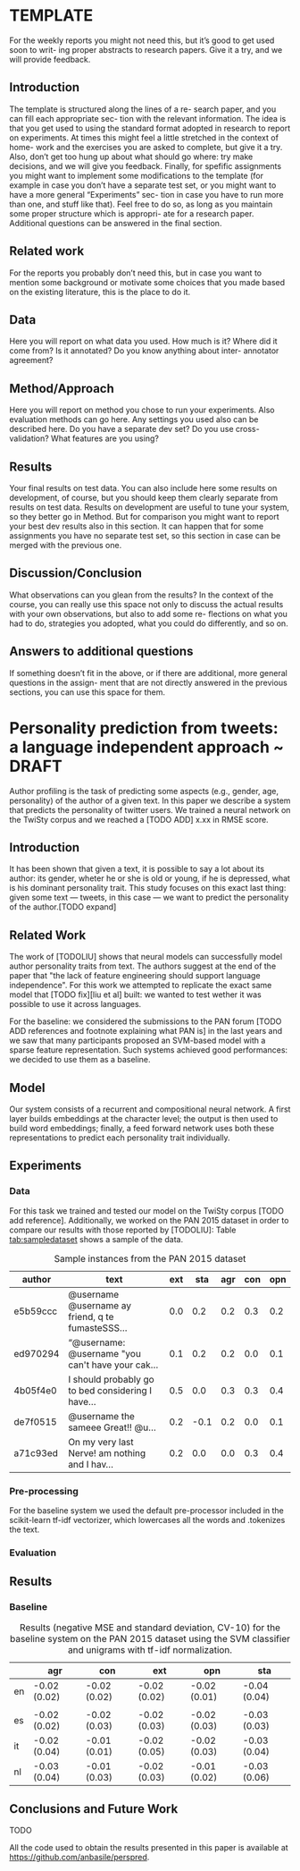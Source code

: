 #+AUTHOR: Angelo Basile
#+EMAIL: a.basile@student.rug.nl
#+DATE: [2016-11-19 sab]
#+OPTIONS: toc:nil

#+LaTeX_CLASS_OPTIONS: [article,11pt,nofixltx2e]
#+LATEX_HEADER: \usepackage{acl2016}
#+LATEX_HEADER: \usepackage{times}
#+LATEX_HEADER: \usepackage{url}
#+LATEX_HEADER: \usepackage{latexsym}
#+LATEX_HEADER: \usepackage{amsmath}
#+LATEX_HEADER: \usepackage{hyperref}
#+LATEX_HEADER: \usepackage{booktabs}
#+LATEX_HEADER: \usepackage{color}
#+LATEX_HEADER: \usepackage[authoryear]{natbib}
#+LATEX_HEADER: \aclfinalcopy 

* TEMPLATE
  :PROPERTIES:
  :EXPORT_FILE_NAME: report-template-angelo
  :END:

#+BEGIN_ABSTRACT
For the weekly reports you might not need this, but it’s good to get used soon to writ- ing proper abstracts to research papers.  Give it a try, and we will provide feedback.
#+END_ABSTRACT

** Introduction

The template is structured along the lines of a re- search paper, and you can fill each appropriate sec- tion with the relevant information. The idea is that you get used to using the standard format adopted in research to report on experiments. At times this might feel a little stretched in the context of home- work and the exercises you are asked to complete, but give it a try. Also, don’t get too hung up about what should go where: try make decisions, and we will give you feedback. Finally, for spefific assignments you might want to implement some modifications to the template (for example in case you don’t have a separate test set, or you might want to have a more general “Experiments” sec- tion in case you have to run more than one, and stuff like that). Feel free to do so, as long as you maintain some proper structure which is appropri- ate for a research paper. Additional questions can be answered in the final section.
** Related work

For the reports you probably don’t need this, but in case you want to mention some background or motivate some choices that you made based on the existing literature, this is the place to do it.

** Data
Here you will report on what data you used. How much is it? Where did it come from? Is it annotated? Do you know anything about inter- annotator agreement?
** Method/Approach
Here you will report on method you chose to run your experiments. Also evaluation methods can go here. Any settings you used also can be described here. Do you have a separate dev set? Do you use cross-validation? What features are you using?
** Results
Your final results on test data. You can also include here some results on development, of course, but you should keep them clearly separate from results on test data. Results on development are useful to tune your system, so they better go in Method.  But for comparison you might want to report your best dev results also in this section. It can happen that for some assignments you have no separate test set, so this section in case can be merged with the previous one.
** Discussion/Conclusion
What observations can you glean from the results?  In the context of the course, you can really use this space not only to discuss the actual results with your own observations, but also to add some re- flections on what you had to do, strategies you adopted, what you could do differently, and so on.

** Answers to additional questions
If something doesn’t fit in the above, or if there are additional, more general questions in the assign- ment that are not directly answered in the previous sections, you can use this space for them.
* Personality prediction from tweets: a language independent approach ~ DRAFT
  :PROPERTIES:
  :EXPORT_FILE_NAME: s3275655-ltp-draft
  :EXPORT_AUTHOR: Angelo Basile - s3275655
  :END:

#+BEGIN_ABSTRACT
Author profiling is the task of predicting some aspects (e.g., gender, age, personality) of the author of a given text. In this paper we describe a system that predicts the personality of twitter users. We trained a neural network on the TwiSty corpus and we reached a [TODO ADD] x.xx in RMSE score.
#+END_ABSTRACT

** Introduction

It has been shown that given a text, it is possible to say a lot about its author: its gender, wheter he or she is old or young, if he is depressed, what is his dominant personality trait. This study focuses on this exact last thing: given some text --- tweets, in this case --- we want to predict the personality of the author.[TODO expand]

** Related Work

The work of [TODOLIU] shows that neural models can successfully model author personality traits from text. The authors suggest at the end of the paper that "the lack of feature engineering should support language independence". For this work we attempted to replicate the exact same model that [TODO fix][liu et al] built: we wanted to test wether it was possible to use it across languages.

For the baseline: we considered the submissions to the PAN forum [TODO ADD references and footnote explaining what PAN is] in the last years and we saw that many participants proposed an SVM-based model with a sparse feature representation. Such systems achieved good performances: we decided to use them as a baseline.

** Model

Our system consists of a recurrent and compositional neural network. A first layer builds embeddings at the character level; the output is then used to build word embeddings; finally, a feed forward network uses both these representations to predict each personality trait individually.

** Experiments
*** Data

For this task we trained and tested our model on the TwiSty corpus [TODO add reference]. Additionally, we worked on the PAN 2015 dataset in order to compare our results with those reported by [TODOLIU]: Table [[tab:sampledataset]] shows a sample of the data.

#+CAPTION: Sample instances from the PAN 2015 dataset
#+NAME: tab:sampledataset
#+ATTR_LaTeX: :float multicolumn
| author   | text                                              | ext |  sta | agr | con | opn |
|----------+---------------------------------------------------+-----+------+-----+-----+-----|
| e5b59ccc | @username @username ay friend, q te fumasteSSS... | 0.0 |  0.2 | 0.2 | 0.3 | 0.2 |
| ed970294 | “@username: @username "you can't have your cak... | 0.1 |  0.2 | 0.2 | 0.0 | 0.1 |
| 4b05f4e0 | I should probably go to bed considering I have... | 0.5 |  0.0 | 0.3 | 0.3 | 0.4 |
| de7f0515 | @username the sameee\n@username Great!!\nRT @u... | 0.2 | -0.1 | 0.2 | 0.0 | 0.1 |
| a71c93ed | On my very last Nerve!\nI am nothing and I hav... | 0.2 |  0.0 | 0.0 | 0.3 | 0.4 |

*** Pre-processing

For the baseline system we used the default pre-processor included in the scikit-learn tf-idf vectorizer, which lowercases all the words and .tokenizes the text.

*** Evaluation

** Results
*** Baseline

#+CAPTION: Results (negative MSE and standard deviation, CV-10) for the baseline system on the PAN 2015 dataset using the SVM classifier and unigrams with tf-idf normalization.
#+NAME: tab:baseline-pan2015
#+ATTR_LaTeX: :float multicolumn
|    | agr          | con          | ext          | opn          | sta          |
|----+--------------+--------------+--------------+--------------+--------------|
| en | -0.02 (0.02) | -0.02 (0.02) | -0.02 (0.02) | -0.02 (0.01) | -0.04 (0.04) |
|    |              |              |              |              |              |
|----+--------------+--------------+--------------+--------------+--------------|
| es | -0.02 (0.02) | -0.02 (0.03) | -0.02 (0.03) | -0.02 (0.03) | -0.03 (0.03) |
|----+--------------+--------------+--------------+--------------+--------------|
| it | -0.02 (0.04) | -0.01 (0.01) | -0.02 (0.05) | -0.02 (0.03) | -0.03 (0.04) |
|----+--------------+--------------+--------------+--------------+--------------|
| nl | -0.03 (0.04) | -0.01 (0.03) | -0.02 (0.03) | -0.01 (0.02) | -0.03 (0.06) |


** Conclusions and Future Work

TODO

All the code used to obtain the results presented in this paper is available at \url{https://github.com/anbasile/perspred}.
# * Using Naive Bayes with bow to classify reviews
#   :PROPERTIES:
#   :EXPORT_FILE_NAME: lfd-a1-s3275655-angelo
#   :EXPORT_DATE: 21-11-2016
#   :END:

# #+BEGIN_ABSTRACT
# We use Naive Bayes with /bow/ representation and /tf/idf/ to classify reviews by sentiment and topic. The approach shows that it is possible to achieve good results with a minimal effort and a simple algorithm.
# #+END_ABSTRACT

# ** Introduction

# This paper present a simple but nonetheless effective methodology for text classification. We show that both binary and multi-class classification can be successfully performed using a bayesian classifier and bag-of-words representation.

# ** Data

# The text is annotated by sentiment and topic. The sentiment annotation is binary: there are negative and positive reviews. The topic tagset is intended for a multi-class classification; there are six different tags: =books, camera, dvd, health, music, software=.

# Thera are in total 6000 reviews. The text is already tokenized.
# ** Method

# We representated the text using the bag-of-words representation format. Instead of using the row counts we use tf-idf to transform them: words are the features we feed to the Naive Bayes algorithm.

# We split the datset in two parts: 75% for the training set and the rest we reserve for testing.

# We are going to use a standard classification report(precision, recall, f-score) to analyze the results. We are not reporting on the cross-validations results since they don't differ from the other metrics. The /python/ code that is being released as a contribution with this paper will print the cross-validations results and a confusion matrix.

# ** Results

# The algorithm proves to perform very well considering the low complexity of the setting. As expected the topic classification scores outperforms the polarity results.

# We set the prior probabilities as our baseline for the sentiment classification task. More work will be needed to set a proper baseline for the multi-class classification task.

# #+CAPTION: Baseline for the sentiment classification
# #+NAME: tab:baseline-sentiment
# |     | precision |
# |-----+-----------|
# | neg |      0.50 |
# | pos |      0.49 |

# #+CAPTION: Results for the sentiment classification
# #+NAME: tab:results-sentiment
# |         | precision | recall | f1-score | support |
# |---------+-----------+--------+----------+---------|
# | neg     |      0.71 |   0.93 |     0.81 |     731 |
# | pos     |      0.91 |   0.64 |     0.75 |     769 |
# |---------+-----------+--------+----------+---------|
# | avg/tot |      0.81 |   0.78 |     0.78 |    1500 | 

# #+CAPTION: Results for the topic classification
# #+NAME: tab:results-topic
# |          | precision | recall | f1-score | support |
# |          |           |        |          |         |
# | books    |      0.94 |   0.91 |     0.93 |     233 |
# | camera   |      0.83 |   0.94 |     0.88 |     258 |
# | dvd      |      0.88 |   0.91 |     0.89 |     242 |
# | health   |      0.97 |   0.79 |     0.87 |     243 |
# | music    |      0.96 |   0.95 |     0.95 |     260 |
# | software |      0.89 |   0.93 |     0.91 |     264 |
# |----------+-----------+--------+----------+---------|
# | avg/tot  |      0.91 |   0.91 |     0.91 |    1500 |

# ** Conclusion
# The results of our experiment shows that topic classification at this point is a well understood problem. Sentiment analysis remains a harder task, but decent results can still be achieved while using traditional techniques. Further work will be needed to address other problems that we have left untouched here: chaining the sentiment analysis after the topic classification; a more fine-grained error analysis; evaluating and comparing different algorithms; adding linguistic annotation to the text and using it as additional features.
# * Which model for better classifiying product reviews by topic
#   :PROPERTIES:
#   :EXPORT_FILE_NAME: lfd-a2-s3275655-angelo
#   :EXPORT_DATE: 21-11-2016
#   :END:

# #+BEGIN_ABSTRACT
# We explore how different classifiers using /bow/ representation and /tf/idf/ perform in a multi-class topic classification task. The results shows that Naive Bayes achieves the best results despite its simplicity.
# #+END_ABSTRACT

# ** Introduction

# This paper presents the comparison of different classifier: Naive Bayes, Decision Tree and K-Nearest have been tested on written product reviews annotated by topic.

# We show that multi-class classification can be successfully performed using Naive Bayes and bag-of-words representation. 

# ** Data

# The text is annotated by topic. The tagset is intended for a multi-class classification; there are six different tags: =books, camera, dvd, health, music, software=.

# There are in total 6000 reviews. The text is already tokenized.

# ** Method

# We represented the text using the bag-of-words representation format. Instead of using the row counts we use tf-idf to transform them: words are the features we feed to the algorithms.

# To analyze the results we are going to use a standard classification report(precision, recall, f-score) and the accuracy score coming from a cross validation.

# We removed the stop words using the builtin list implemented in the toolbox we used.
# ** Results

# #+CAPTION: Overall results
# #+NAME: tab:overall-table
# |      | prec | recall |  f-1 |  acc |    N |
# |------+------+--------+------+------+------|
# | NB   | 0.91 |   0.91 | 0.91 | 0.91 | 1500 |
# | K-NN | 0.83 |   0.81 | 0.81 | 0.81 | 1500 |
# | DT   | 0.78 |   0.78 | 0.78 | 0.78 | 1500 |

# #+CAPTION: Accuracy
# #+NAME: tab:accuracy-table
# | Naive Bayes   | 0.91  (+/- 0.01) |
# | K-NN          | 0.81  (+/- 0.02) |
# | Decision Tree | 0.78  (+/- 0.02) |

# For K-NN, we noted that higher (>50) values of K correlate with a higher accuracy; by varying K  also class performance changes (roughly of 0.04 points). This algorithm is the one that benefited the most (+0.04) from the filtering of the stop words.

# For the Decision Tree algorithm we experiment with two way to prevent overfitting: by limiting the depth of the tree and by putting a restrain on the minimal number of instances per leaf. We saw that a minimal depth of 15 levels is necessary in order for the algorithm to score a reasonable result.

# *** Baseline

# The following table highlights the baseline for the six classes based on the original distribution of the data.

# #+CAPTION: Baseline for the topic classification
# #+NAME: tab:baseline-topic
# | dvd      | 0.17 |
# | music    | 0.17 |
# | software | 0.16 |
# | health   | 0.15 |
# | camera   | 0.15 |
# | books    | 0.16 |
# |----------+------|
# |          |      |
# *** Training/Testing time

# All three algorithms are very fast to both train and run. K-NN is the only algorithm of the group to require more time for the testing stage compared to training: this fact is not surprising at all, considering that during the training K-NN only stores the information and so there is no actual training involved. 

# DecisionTree is the slowest to train, but the fastest to execute: we expected this behaviour considering that at training time it must only "walk down" the generated tree.

# #+CAPTION: Training and testing time using default settings
# #+NAME: tab:time-table
# |               | train-t | test-t |
# |---------------+---------+--------|
# | Naive Bayes   | 0.41    | 0.09   |
# | Decision Tree | 1.59    | 0.08   |
# | K-NN          | 0.33    | 0.42   |

# *** Best model

# Naive Bayes proves to be the best algorithm considering the overall results. Training and testing times allows it to be efficiently used in a generic implementation geared toward end-users.

# ** Conclusion

# We explored how radically different algorithms perform on the same data and we concluded that Naive Bayes is best one. We tried to use a truncated SVD, but Naive Bayes (and also the other algorithm) performed very bad (~ 0.3): assuming these algorithms are not efficient in considering the relations between features, it makes sense that this type of input is not well suited in these cases.

# Further work remains to be done: although we manually explored the effect of different parameters, we didn't perform a systematic tuning by using the tools available in our toolbox (i.e gridSearch).
# * Clustering and classifying product reviews by sentiment and topic: an overview
#   :PROPERTIES:
#   :EXPORT_FILE_NAME: lfd-a3-s3275655-angelo
#   :EXPORT_DATE: 07-12-2016
#   :END:

# #+BEGIN_ABSTRACT
# We explore how both classification and clustering models perform on written product reviews annotated by sentiment and topic. We found that adding POS tags and filtering stop words considerably improves the performance for all the models.
# #+END_ABSTRACT

# ** Introduction

# We investigate how classification and clustering algorithms perform on written product reviews. We use a tf/idf vectorizer for representing the documents, which have been annotated by POS and lemmatized. We explore how feature engineering affects the overall performances of the models: we found that linguistic intuitions can help in selecting the best features.

# ** Data

# The text is annotated by topic and by sentiment. The topic tagset is intended for a multi-class classification; there are six different tags: =books, camera, dvd, health, music, software=. The sentiment tagset consist onyl of two tags: =pos= and =neg=.

# There are in total 6000 reviews. The text is already tokenized.

# ** Method

# We represented the text using the bag-of-words representation format. Instead of using the row counts we use tf-idf to transform them, after having added POS tags and lemmas for each token.

# We removed the stop words using the builtin list implemented in the toolbox we used.

# Using a grid-search technique we fine-tuned the hyper-parameters of the SVM classifier: we found that linear kernels considerably outperforms non-linear ones (/rbf/ in our case) and lower values of /c/ (a penalty for errors parameter) are better than higher ones (1.0 being the best among the set 1,10,100,1000).

# To analyse the results:  we used the accuracy score coming from a cross validation for the SVM classifier.

# The performances of the K-Means models are being assessed using homogeneity, completeness, v-score and Rand Index. Additionally, we printed the top terms for each cluster in order to manually interpret them: the results are surprisingly positive.

# ** Experiments

# We run three different experiments.

# First, we classified the reviews by sentiment using an SVM classifier.

# Then, we clustered the same reviews by topic (k=6) using the K-Means algorithm.

# Finally, we selected 2 (/music/ and /health/) out of the 6 topic labels and kept the sentiment tag in place: from here we performed two sub-experiments. First, we tried to steer the clustering toward the topic dimension and then toward the sentiment dimension. When aiming for the sentiment clustering, we filter the words by part-of-speech including only adjectives, interjections and verbs; we used nouns and verbs for topic.

# We noticed that training the SVM classifier on the annotated dataset is a relatively intensive task: on a /Core i7/ machine it takes roughly two minutes to complete the training and so a 5 fold cross validations requires more than 10 minutes.
# *** svm default settings					   :noexport:
#     - adding stopwords decreases the performances
#     - 
# *** svm best model						   :noexport:
#     - simply adding pos tags doesnt help
#     - filtering like for clustering helps a lot
#     - verbs and nouns is better than nouns only (using lemmas)
# *** clustering							   :noexport:
#     - does it make sense to use nouns vs. adjectives to distinguish between sentiment vs. topic?
#     - stop words helps a lot
#     - filtering nouns helps
#     - adding pos doesn't
#     - compressing data (truncated svd) doesn't help
#     - performance change a lot! from one run to the other
#       + Homogeneity: 0.147, 0.267
#       + Completeness: 0.176, 0.364 
#       + V-measure: 0.160, 0.308
#     - improving n init to 100 doens't help
#     - using lemmas and nouns terribly improves performances
#     - using lemmas, verbs, and nouns improved performances even more
#     - we print top terms for clusters to help interpretation (and check againts labels since we have them)
# *** clustering two labels					   :noexport:
#     - verbs, added to nouns, improves a lot the performances
# ** Results

# By exploring how different features contribute to the performances, we found that the same features that help improving the SVM also help the K-Means algorithm, with one exception: stop word lists. The SVM classifier shows a decrease in performances when stop words are filtered without adding POS information. In all the other cases, featuring engineering decisions and performances are correlated for both algorithms.

# K-Means shows terrible performance when fed with non annotated data: however, adding lemmas and POS tags allows the algorithm to achieve reasonable performances.

# We found that in all the setups compressing the data using a truncated SVD decreases the performances.

# #+CAPTION: Scores for SVM
# #+NAME: tab:top-termsworst
# | model | features      | kernel | accuracy |
# |-------+---------------+--------+----------|
# | SVC   | BOW only      | linear |     0.81 |
# |       | BOW only      | rbf    |     0.51 |
# |       | BOW,lemma     | linear |     0.83 |
# |       | BOW,lemma,POS | linear |     0.82 |

# #+CAPTION: Scores for clustering
# #+NAME: tab:top-termsworst
# |       | homo | comp |    v |   RI |
# |-------+------+------+------+------|
# | worst | 0.22 | 0.26 | 0.24 | 0.10 |
# | best  | 0.47 | 0.54 | 0.50 | 0.29 |

# #+CAPTION: Top terms per cluster: worst settings
# #+NAME: tab:top-termsworst
# #+ATTR_LaTeX: :float multicolumn
# | 0       | 1     | 2     | 3        | 4       | 5     |
# |---------+-------+-------+----------+---------+-------|
# | book    | "     | ,     | camera   | product | .     |
# | .       | ,     | .     | .        | .       | ,     |
# | ,       | .     | 's    | ,        | hair    | !     |
# | read    | 's    | n't   | lens     | ,       | n't   |
# | 's      | n't   | )     | pictures | use     | 's    |
# | books   | album | "     | digital  | !       | great |
# | n't     | )     | (     | battery  | n't     | cd    |
# | author  | -     | '     | great    | great   | like  |
# | "       | (     | ;     | canon    | easy    | good  |
# | reading | !     | movie | use      | does    | just  |

# #+CAPTION: Top terms per cluster: best settings
# #+NAME: tab:top-termsbest
# #+ATTR_LaTeX: :float multicolumn
# | 0      | 1         | 2         | 3        | 4       | 5    |
# |--------+-----------+-----------+----------+---------+------|
# | album  | movie     | book      | product  | camera  | use  |
# | song   | film      | read      | use      | picture | '    |
# | cd     | watch     | author    | program  | battery | work |
# | music  | '         | write     | software | use     | buy  |
# | listen | character | story     | work     | buy     | time |
# | track  | make      | page      | version  | lens    | make |
# | sound  | time      | character | computer | quality | lens |
# | '      | story     | '         | buy      | canon   | hair |
# | band   | scene     | time      | support  | case    | dvd  |
# | love   | love      | make      | problem  | zoom    | love |

# #+CAPTION: Scores for clustering when aiming for sentiment
# #+NAME: tab:top-termsworst
# |       | homo | comp |    v |   RI |
# |-------+------+------+------+------|
# | senti | 0.00 | 0.00 | 0.00 | 0.00 |
# | topic | 0.24 | 0.30 | 0.26 | 0.20 |

# #+CAPTION: Top terms per cluster +sentiment
# #+NAME: tab:top-termsentiment
# | 0      | 1         |
# |--------+-----------|
# | good   | use       |
# | '      | work      |
# | great  | buy       |
# | make   | good      |
# | love   | great     |
# | listen | '         |
# | buy    | try       |
# | like   | make      |
# | hear   | easy      |
# | say    | recommend |

# #+CAPTION: Scores for clustering when aiming for topic
# #+NAME: tab:top-termsworst
# |       | homo | comp |    v |   RI |
# |-------+------+------+------+------|
# | senti | 0.00 | 0.00 | 0.00 | 0.10 |
# | topic | 0.76 | 0.76 | 0.75 | 0.81 |


# #+CAPTION: Top terms per cluster +topic
# #+NAME: tab:top-termstopic
# | 0        | 1      |
# |----------+--------|
# | use      | album  |
# | product  | song   |
# | work     | cd     |
# | hair     | music  |
# | buy      | '      |
# | '        | listen |
# | time     | track  |
# | make     | sound  |
# | try      | love   |
# | purchase | band   |

# *** Baseline

# Table [[tab:baseline-topic]] highlights the distribution of the data for the six classes.

# A dummy cassifier based on the most frequent class would have the performances highlighted in table [[tab:baseline]].

# #+CAPTION: Baseline
# #+NAME: tab:baseline
# |           | accuracy |
# |-----------+----------|
# | sentiment |     0.47 |
# | topic     |     0.15 |

# #+CAPTION: Data distribution along the topic dimension
# #+NAME: tab:baseline-topic
# | dvd      | 0.17 |
# | music    | 0.17 |
# | software | 0.16 |
# | health   | 0.15 |
# | camera   | 0.15 |
# | books    | 0.16 |

# #+CAPTION: Data distribution along the sentiment dimension
# #+NAME: tab:baseline-topic
# | neg | 0.49 |
# | pos | 0.51 |

# ** Conclusion
# We explored how different algorithms perform on the same data while changing the feature set. We found that simple linguist intuitions can indeed help in tuning NLP pipelines. From our experiment we can confirm one result already known in the literature: in classifying textual data linear kernels outperform non linear-ones. We used a robust methodology for tuning the hyper-parameters of our models. We found that the SVM classifier can achieve high performances in sentiment classification as well as in topic classification.

# Additional work remains to be done: although we did use cross validation for reporting our results, we did not performed a proper debugging for checking bias and variance problems (i.e. by plotting learning curves). We did not investigate how additional features could have affected the models: n-grams, for instance.
# * Exploring Neural Language Models
#   :PROPERTIES:
#   :EXPORT_FILE_NAME: lfd-a4-s3275655-angelo
#   :EXPORT_DATE: 14-12-2016
#   :END:


# #+BEGIN_ABSTRACT
# We explore some of the potential of neural language models: we use large pre-trained word vectors to perform simple word and relation similarity query. Then we use the vectors in combination with a perceptron for a named entity (binary and multi-label) classification task. We find that large vectors can capture fine-grained differences and similarities and lead to good classification results.
# #+END_ABSTRACT

# ** Introduction
# This paper presents an exploratory work on neural language models.

# ** Data

# The dataset for the classification task consists of =39595= annotated tokens. The tagset consists of 6 labels: =GPE,ORG,PERSON,LOC,DATE,CARDINAL=. The interpretation is intuitive. The same tagset is being used for two different tasks: a binary classification task and a multi-class one. The binary classification task is performed by grouping all the labels in two groups: =GPE, LOCATION=, indicating location and all the others together indicating =NON-LOCATION=. Table [[tab:data-distribution]] highlights the distribution of the data across the labels.

# #+CAPTION: Data distribution across labels
# #+NAME: tab:data-distribution
# #+ATTR_LaTeX: :float multicolumn
# |   GPE |  ORG | PERSON |  LOC | DATE | CARDINAL |
# |-------+------+--------+------+------+----------|
# |  0.32 | 0.23 |   0.18 | 0.15 | 0.12 |     0.02 |

# ** Method
# *** Classification task

# We train a perceptron using 75% of the data, while holding the rest for evaluation purposes. The best parameters have been found using a random search grid and evaluated using cross-validation. We set the baseline using a dummy classifier that always predict the most frequent label in the training set: table [[tab:baseline]] reports the results. We use the 50 dimensional word vectors trained on Wikipedia and Gigawire using the Glove algorithm for representing the words in the dataset.

# #+CAPTION: Baseline
# #+NAME: tab:baseline
# |             | accuracy |
# |-------------+----------|
# | binary      |     0.66 |
# | multi-class |     0.33 |

# #+CAPTION: Best parameters for the perceptron
# #+NAME: tab:parameters
# #+ATTR_LaTeX: :float multicolumn
# |               | multi-class | binary     |
# |---------------+-------------+------------|
# | learning rate | optimal     | invscaling |
# | penalty       | l1          | l1         |
# | n_iter        | 43          | 29         |

# *** Word embeddings

# We use the 300 dimensional word embeddings trained on the Common Crawl using the Glove algorithm for performing manual queries: we want to investigate to what extent word embeddings can capture similarity between words: given a certain word, we want to obtain a sorted list of its most similar neighbours. And since embeddings are vectors, we also want to leverage their algebraic properties to explore how words are distributed in space: given three words --- w1,w2,w3 --- we will replace them with their respective vectors and compute the following equation:

# \begin{equation}
# \vec{w4}=\vec{w1}-\vec{w2}+\vec{w4}
# \end{equation}
     
# More clearly: we want to complete analogies such /king:man=woman:x/: for this task we use cosine similarity.

# ** Results

# *** Classification

# We found that the perceptron combined with the embeddings achieves good results in both the binary and the classification task, scoring in accuracy 0.93 the first one, and 0.80 the last one.

# We applied the model to three words that were never seen during training and we found that it correctly predicted 2 of them. /Togliatti/, similar to /Andrea, Tang, Laura/ was correctly classified as a =PERSON=; /Tesla/, similar to /Amtrak, Nissan, AT&T/, was correctly classified as =ORG=. /Togliattigrad/, similar to /Leningrad, Belgrade/ was incorrectly classifier as =ORG=. Further work will be needed for assessing the generalization capability of the model.

# The confusion matrix in Table [[tab:multi-class]] gives some insights for a basic error analysis: we can see that =ORG= is often being confused with =PERSON=: one possible cause might be the fact the both are proper names and a linear model cannot capture the differences between the two. We trained a multi-layer perceptron on the same data and we found that for these two classes performances greatly improved[fn:2].

# #+CAPTION: Classification report for binary task
# #+NAME: tab:binary-class
# #+ATTR_LaTeX: :float multicolumn
# |              | precision | recall | f1-score | support |
# |--------------+-----------+--------+----------+---------|
# | LOCATION     |      0.88 |   0.91 |     0.89 |    3020 |
# | NON-LOCATION |      0.95 |   0.94 |     0.94 |    5879 |
# |--------------+-----------+--------+----------+---------|
# | avg/total    |      0.93 |   0.93 |     0.93 |    8899 |


# #+CAPTION: Confusion matrix for binary task
# #+NAME: tab:cfmatrix-binary
# #+ATTR_LaTeX: :float multicolumn
# |         |  LOC | NON-LOC |
# |---------+------+---------|
# | LOC     | 2736 |     284 |
# | NON-LOC |  381 |    5498 |


# #+CAPTION: Classification report for multi-clas task
# #+NAME: tab:multi-class
# #+ATTR_LaTeX: :float multicolumn
# |           | precision | recall | f1-score | support |
# |-----------+-----------+--------+----------+---------|
# | CARDINAL  |      0.89 |   0.91 |     0.90 |    1330 |
# | DATE      |      0.92 |   0.93 |     0.92 |    1021 |
# | GPE       |      0.86 |   0.86 |     0.86 |    2881 |
# | LOC       |      0.79 |   0.78 |     0.78 |     139 |
# | ORG       |      0.67 |   0.67 |     0.67 |    2015 |
# | PERSON    |      0.72 |   0.69 |     0.71 |    1513 |
# |-----------+-----------+--------+----------+---------|
# | avg/total |      0.80 |   0.80 |     0.80 |    8899 |


# #+CAPTION: Confusion matrix for multi-class task
# #+NAME: tab:cfmatrix-multi
# #+ATTR_LaTeX: :float multicolumn
# |     |  CAR | DAT |  GPE | LOC |  ORG |  PER |
# |-----+------+-----+------+-----+------+------|
# | CAR | 1210 |  44 |    1 |   0 |   71 |    4 |
# | DAT |   42 | 948 |    8 |   1 |   18 |    4 |
# | GPE |   10 |   5 | 2479 |  14 |  259 |  114 |
# | LOC |    2 |   0 |   18 | 108 |    5 |    6 |
# | ORG |   64 |  23 |  282 |  11 | 1358 |  277 |
# | PER |   38 |  10 |   93 |   3 |  320 | 1049 |

# *** Word embeddings query

# **** Similarities
# We found that embeddings can capture very fine-grained similarities (and differences) between words: /Epicurus/ and /Thucydides/ are both ancient Greek writers: it is positively surprising that the first is correctly clustered with other ancient philosophers and the second one is clustered with other ancient historians.

# #+BEGIN_QUOTE
# ['epicurus', 'lucretius', 'averroes', 'ennius', 'grotius', 'aeschylus', 'anonymus', 'vegetius', 'schleiermacher', 'gildas']
# #+END_QUOTE

# #+BEGIN_QUOTE
# ['thucydides', 'strabo', 'tacitus', 'plutarch', 'josephus', 'pliny', 'heraclitus', 'aeschylus', 'ptolemy', 'lucretius']
# #+END_QUOTE

# The neighbours of the word /apple/ show that different senses of the same word are being embedded together in the same vector: fruit and tech companies are in the same space. 

# #+BEGIN_QUOTE
# ['apricot', 'acorn', 'blackberry', 'doritos', 'asus', 'onion', 'apples', 'ibm', 'oreo', 'melon']
# #+END_QUOTE


# Polysemous words[fn:1] do not lead to different vectors because all the different contexts in which a word occurs are being grouped together: each embedding is trained considering all the occurrences of a form, therefore the differences between two sense of the same word are not learned: this makes this version of word embeddings impractical for word-sense disambiguation tasks.


# **** Relations

# We found that word embeddings are extremely powerful in capturing relations among words: they properly learn some fundamental relations that govern names, verbs, adjectives and adverbs. Table [[tab:analogy]] shows some interesting results.

# #+CAPTION: Analogy completion
# #+NAME: tab:analogy
# #+ATTR_LaTeX: :float multicolumn
# | w1       | w2        | X       | w3     |
# |----------+-----------+---------+--------|
# | maradona | argentina | neymar  | spain  |
# | smaller  | small     | taller  | tall   |
# | mafia    | italy     | yakuza  | japan  |
# | facebook | post      | twitter | tweet  |
# | quick    | quickly   | slow    | slowly |

# ** Discussion/Conclusion

# We observed that word embeddings are a very powerful representation format that capture many details of the meaning of words.

# * Classifiying Noun-Noun Compounds Using Neural Networks and Word Embeddings
#   :PROPERTIES:
#   :EXPORT_FILE_NAME: lfd-a5-s3275655-angelo
#   :EXPORT_DATE: 27-11-2016
#   :EXPORT_AUTHOR: Angelo Basile - s3275655
#   :END:

# #+BEGIN_ABSTRACT
# In English Noun-Noun compounds like /coffee table/ are very productive combinations and correctly predicting their semantic relation (i.e. a table /for/ (drinking) coffee) is not a trivial task. We evaluated our neural model on a dataset of 17509 annotated compounds and we found that it achieved an accuracy of 0.74.
# #+END_ABSTRACT

# ** Introduction

# Noun-noun compounds have been broadly studied in both theoretical and computational linguistics: in the first part of this paper we will sketch the working principles of neural networks so to allow also readers with no computational background to appreciate the results. Then, we will describe the architecture of our model for the NN-compounds classification task and finally we will discuss the results.

# *** A brief introduction to NN

# A neural network can learn any logical function[fn:3]. Assuming two binary valued inputs, /x_1/ and /x_2/, the network represented in Figure [[fig:net1]] computes the function

# \begin{equation}
# f(x_1,x_2)=\neg{} x_1
# \end{equation}

# Table [[tab:truth-net1]] shows the output for every possible value of /x_1/ and /x_2/: since the weight /w_2/ is equal to 0, /x_2/ is ignored. The extra /+1/ node is called a /bias node/.

# #+CAPTION: Network 1
# #+NAME: fig:net1
# [[./img/a12.png]]

# #+CAPTION: Truth table for Network 1
# #+NAME: tab:truth-net1
# |----+-----+----+-----+----+-----+-----+-----|
# | x1 | w12 | x2 | w12 | b1 | wb1 |   z | a12 |
# |----+-----+----+-----+----+-----+-----+-----|
# |  0 | -20 |  0 |   0 |  1 |  10 |  10 | 1.0 |
# |  0 | -20 |  1 |   0 |  1 |  10 |  10 | 1.0 |
# |  1 | -20 |  0 |   0 |  1 |  10 | -10 | 0.0 |
# |  1 | -20 |  1 |   0 |  1 |  10 | -10 | 0.0 |
# #+TBLFM: $7=$1*$2+$3*$4+$5*$6::$8='(fround (/ 1 (+ 1 (expt float-e (- $7)))));N

# Each input vector /x/ is multiplied by its respective weight vector /w/ and summed.

# \begin{equation}
# z=\sum_{i=1}^{n} x_iw_i
# \end{equation}

# This intermediate linear combination goes through a non-linear function to produce the final output values:

# \begin{equation}
# z=\sigma(\sum_{i=1}^{n} x_iw_i)
# \end{equation}

# In this case the non-linear function is the sigmoid:

# \begin{equation}
# \sigma(z)= \frac{1}{1 + e^{-t}}
# \end{equation}

# Now, we can take a look at different example: Figure [[fig:net-2]] depicts a network that computes the function:

# \begin{equation}
# \neg{}(x_1 \Rightarrow x_2)
# \end{equation}

# #+CAPTION: Network 2
# #+NAME:   fig:net-2
# [[./img/a22.png]]


# Table [[tab:truth-net2]] shows its output for every possible value of /x/.

# #+CAPTION: Truth table for Network 2
# #+NAME: tab:truth-net2
# |----+-----+----+-----+----+-----+-----+-----|
# | x1 | w22 | x2 | w22 | b1 | wb2 |   z | a22 |
# |----+-----+----+-----+----+-----+-----+-----|
# |  0 |  20 |  0 | -20 |  1 | -10 | -10 | 0.0 |
# |  0 |  20 |  1 | -20 |  1 | -10 | -30 | 0.0 |
# |  1 |  20 |  0 | -20 |  1 | -10 |  10 | 1.0 |
# |  1 |  20 |  1 | -20 |  1 | -10 | -10 | 0.0 |
# #+TBLFM: $7=$1*$2+$3*$4+$5*$6::$8='(fround (/ 1 (+ 1 (expt float-e (- $7)))));N

# Now, if we compare Network 1 against Network 2 and their respective truth tables against each other, we can see that the structure is identical and the output is different: this implies that to some extent the model is all in the weights. The weights here are manually assigned for didactic purposes, but these are what the algorithm learns.

# One more example: the logical /OR/ function. Again, Figure [[fig:net-3]] shows a network with 2 input nodes, 1 bias node and 1 neuron; Table [[tab:truth-net3]] exposes the calculations involved.

# #+CAPTION: Network 3
# #+NAME:   fig:net-3
# [[./img/a13.png]]

# #+CAPTION: Truth table for Network 3
# #+NAME: tab:truth-net3
# |----+-----+----+-----+----+------+-----+-----|
# | x1 | w13 | x2 | w13 | b1 | wb13 |   z | a13 |
# |----+-----+----+-----+----+------+-----+-----|
# |  0 |  20 |  0 |  20 |  1 |  -10 | -10 | 0.0 |
# |  0 |  20 |  1 |  20 |  1 |  -10 |  10 | 1.0 |
# |  1 |  20 |  0 |  20 |  1 |  -10 |  10 | 1.0 |
# |  1 |  20 |  1 |  20 |  1 |  -10 |  30 | 1.0 |
# #+TBLFM: $7=$1*$2+$3*$4+$5*$6::$8='(fround (/ 1 (+ 1 (expt float-e (- $7)))));N

# All these three networks described until here can be stacked together to compute a more complex function: Figure [[fig:net-4]] depicts a possible combination.

# #+CAPTION: Network 4
# #+NAME:   fig:net-4
# [[./img/full.png]]

# This network computes the function:

# \begin{equation}
# f(x_1,x_2)=\neg{} (x_1 \land x_2)
# \end{equation}

# Table [[tab:not-and]] shows describes all the calculations.

# #+CAPTION: Truth table of Network 4
# #+NAME: tab:not-and
# #+ATTR_LaTeX: :float multicolumn
# |----+-----+-----+----+-----+-----+----+-----+-----+-----+-----+-----+-----+----+------+-----|
# | x1 | w12 | w22 | x2 | w12 | w22 | b1 | wb1 | wb2 | a12 | w13 | a22 | w13 | b1 | wb13 | a13 |
# |----+-----+-----+----+-----+-----+----+-----+-----+-----+-----+-----+-----+----+------+-----|
# |  0 | -20 |  20 |  0 |   0 | -20 |  1 |  10 | -10 | 1.0 |  20 | 0.0 |  20 |  1 |  -10 | 1.0 |
# |  0 | -20 |  20 |  1 |   0 | -20 |  1 |  10 | -10 | 1.0 |  20 | 0.0 |  20 |  1 |  -10 | 1.0 |
# |  1 | -20 |  20 |  0 |   0 | -20 |  1 |  10 | -10 | 0.0 |  20 | 1.0 |  20 |  1 |  -10 | 1.0 |
# |  1 | -20 |  20 |  1 |   0 | -20 |  1 |  10 | -10 | 0.0 |  20 | 0.0 |  20 |  1 |  -10 | 0.0 |

# # #+TBLFM: $10=$1*$2+$4*$5+$7*$8::$12=$1*$3+$4*$6+$7*$9::$16=$10*$11+$12*$13+$14*$15

# So far we described how a single neuron works; how similar networks can compute different functions by using different weights; how multiple neurons can be composed to compute more complex functions. We want to stress one last thing: the importance of the activation function.

# In all these examples here we used the sigmoid function as the activation function: this function makes weak inputs weaker and strong inputs stronger. Other different functions can be used: we want to mention at least one, the rectified linear unit (ReLu). This function can be approximated by the following analytical solution:

# \begin{equation}
# f(x) = \ln(1 + e^x)
# \end{equation}

# This function activates only on positive input: this means that it can be used to automatically select informative features. Compare Table [[tab:truth-relu]] with Table  [[tab:truth-net1]]: they both represent Network 1, but the first one uses a rectified unit whereas the second uses a logistic sigmoid function.

# #+CAPTION: Truth table for Network 1 using ReLu
# #+NAME: tab:truth-relu
# #+ATTR_LaTeX: :float multicolumn
# |----+-----+----+-----+----+-----+-----+------------------------+---------------|
# | x1 | w12 | x2 | w12 | b1 | wb1 |   z |             a12(ReLu)) | a12 (rounded) |
# |----+-----+----+-----+----+-----+-----+------------------------+---------------|
# |  0 | -20 |  0 |   0 |  1 |  10 |  10 |     10.000045398899216 |          10.0 |
# |  0 | -20 |  1 |   0 |  1 |  10 |  10 |     10.000045398899216 |          10.0 |
# |  1 | -20 |  0 |   0 |  1 |  10 | -10 | 4.5398899216870535e-05 |           0.0 |
# |  1 | -20 |  1 |   0 |  1 |  10 | -10 | 4.5398899216870535e-05 |           0.0 |
# #+TBLFM: $7=$1*$2+$3*$4+$5*$6::$8='(log (+ 1 (expt float-e $7)) float-e);N::$9='(fround $8);N

# ** Data

# The dataset for the Noun-Noun compound classification task is the one described in cite:tratz2010taxonomy. It consists of 17509 annotated instances. We used 80% for training and the rest for testing. We used word embeddings to represent the data.

# ** Method

# We used a multi-layer (2) network with a large number of nodes (2000) and a batch size of 5, trained for 100 epochs: Figure [[fig:model]] depicts the structure of the network. 

# #+CAPTION: Our multi-layer model
# #+NAME:   fig:model
# [[./img/model.png]]

# We used the ReLu activation function for the first hidden layer and the softmax for the second one: compared to the softmax activation, the ReLu allows the system to achieve the same performance while reducing by 50% the training epochs. We tried different optimizers: they all provided similar results but with a very different impact on the training time: we found the SGD to be the fastest one to use in training. We included a dropout function: this allowed the system to reduce by 5% the drop in performances from the development set to the final test set, thus significantly reducing overfitting. For the implementation we used the cite:chollet2015keras  framework.

# ** Results

# Our system achieved a 0.74 % accuracy on the development set. 

# ** Discussion/Conclusion

# We explained how a neural network works and how different activation functions contribute to the calculations. Then, we described the architecture of our model and its results. We achieved good results but the process required a massive computational power compared to non-neural models: it took almost 31 minutes the train our final model.

# \bibliographystyle{eacl2017}
# \bibliography{mybib.bib}

# * Footnotes

# [fn:1] Polysemous words have multiple related senses: /book/ can mean the content or to the physical object: /I read a book/; /I left the book on the table/. Homonymic words instead are words that only share the same form: /set/ as /establish something/ shares the same form with /set/ as collection of objects.

# [fn:2] F1-score for =ORG=: 0.72; F1 score for =PERSON=: 0.76

# [fn:3] See cite:siegelmann1992computational.


# \printbibliography
